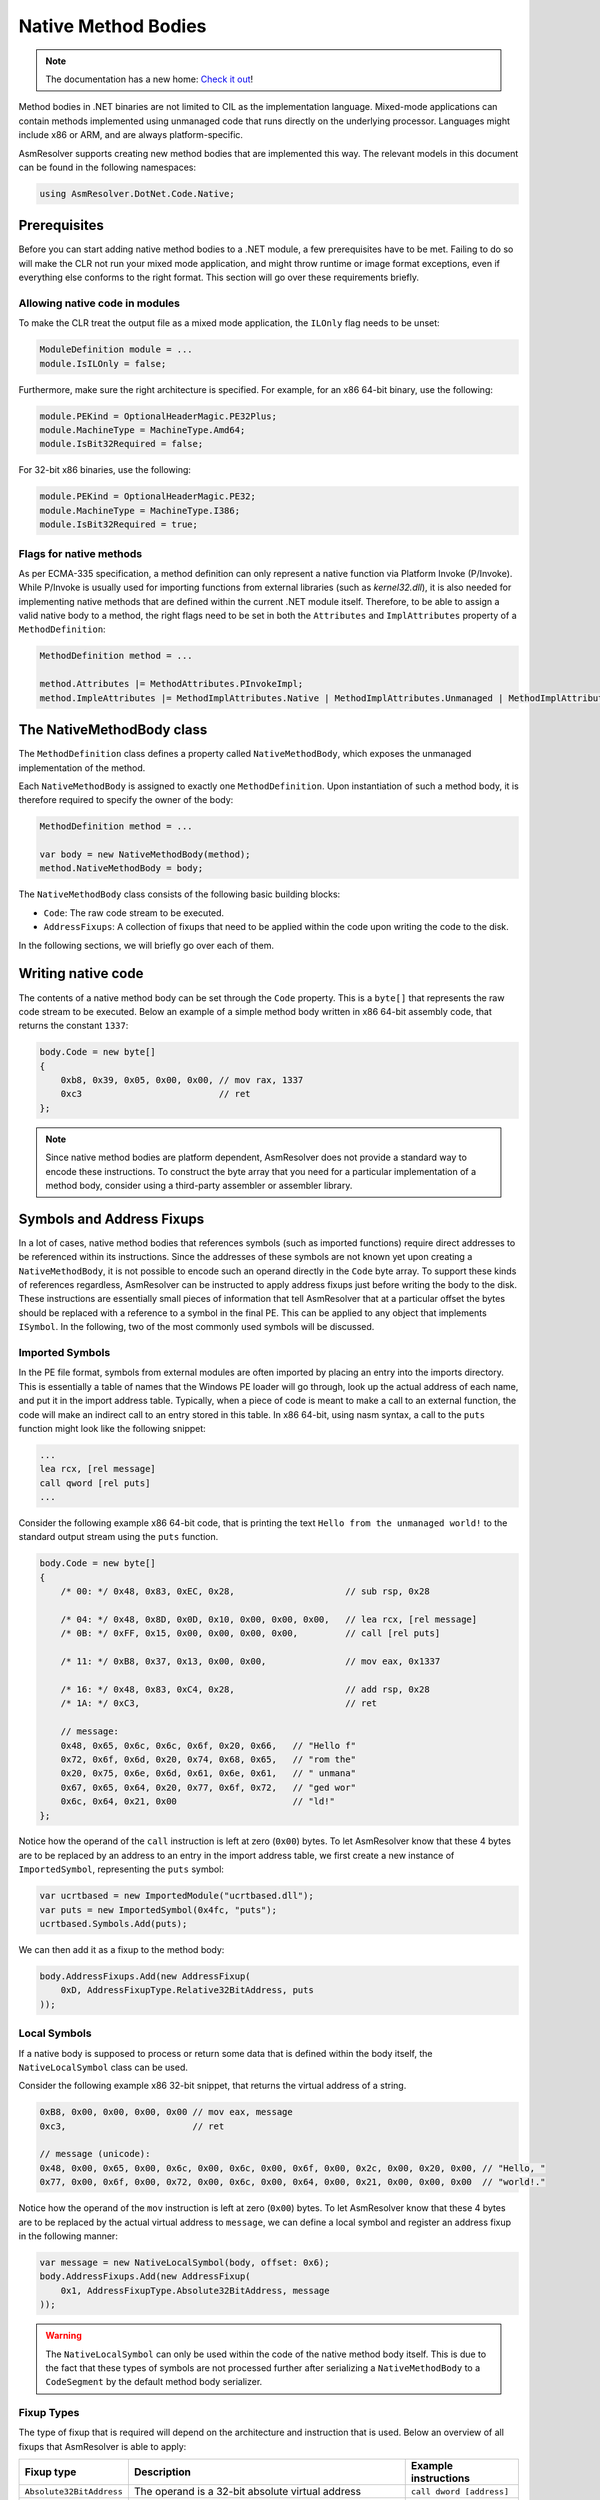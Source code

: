 Native Method Bodies
====================

.. note:: 

    The documentation has a new home: `Check it out <https://docs.washi.dev/asmresolver>`_!


Method bodies in .NET binaries are not limited to CIL as the implementation language. Mixed-mode applications can contain methods implemented using unmanaged code that runs directly on the underlying processor. Languages might include x86 or ARM, and are always platform-specific.

AsmResolver supports creating new method bodies that are implemented this way. The relevant models in this document can be found in the following namespaces:

.. code-block:: csharp

    using AsmResolver.DotNet.Code.Native;


Prerequisites
-------------

Before you can start adding native method bodies to a .NET module, a few prerequisites have to be met. Failing to do so will make the CLR not run your mixed mode application, and might throw runtime or image format exceptions, even if everything else conforms to the right format. This section will go over these requirements briefly.

Allowing native code in modules
~~~~~~~~~~~~~~~~~~~~~~~~~~~~~~~

To make the CLR treat the output file as a mixed mode application, the ``ILOnly`` flag needs to be unset:

.. code-block:: csharp

    ModuleDefinition module = ...
    module.IsILOnly = false;

Furthermore, make sure the right architecture is specified. For example, for an x86 64-bit binary, use the following:

.. code-block:: csharp

    module.PEKind = OptionalHeaderMagic.PE32Plus;
    module.MachineType = MachineType.Amd64;
    module.IsBit32Required = false;

For 32-bit x86 binaries, use the following:

.. code-block:: csharp

    module.PEKind = OptionalHeaderMagic.PE32;
    module.MachineType = MachineType.I386;
    module.IsBit32Required = true;


Flags for native methods
~~~~~~~~~~~~~~~~~~~~~~~~

As per ECMA-335 specification, a method definition can only represent a native function via Platform Invoke (P/Invoke). While P/Invoke is usually used for importing functions from external libraries (such as `kernel32.dll`), it is also needed for implementing native methods that are defined within the current .NET module itself. Therefore, to be able to assign a valid native body to a method, the right flags need to be set in both the ``Attributes`` and ``ImplAttributes`` property of a ``MethodDefinition``:

.. code-block:: csharp

    MethodDefinition method = ...

    method.Attributes |= MethodAttributes.PInvokeImpl;
    method.ImpleAttributes |= MethodImplAttributes.Native | MethodImplAttributes.Unmanaged | MethodImplAttributes.PreserveSig;


The NativeMethodBody class
--------------------------

The ``MethodDefinition`` class defines a property called ``NativeMethodBody``, which exposes the unmanaged implementation of the method.

Each ``NativeMethodBody`` is assigned to exactly one ``MethodDefinition``. Upon instantiation of such a method body, it is therefore required to specify the owner of the body:

.. code-block:: csharp

    MethodDefinition method = ...

    var body = new NativeMethodBody(method);
    method.NativeMethodBody = body;


The ``NativeMethodBody`` class consists of the following basic building blocks:

- ``Code``: The raw code stream to be executed.
- ``AddressFixups``:  A collection of fixups that need to be applied within the code upon writing the code to the disk.

In the following sections, we will briefly go over each of them.

Writing native code
-------------------

The contents of a native method body can be set through the ``Code`` property. This is a ``byte[]`` that represents the raw code stream to be executed. Below an example of a simple method body written in x86 64-bit assembly code, that returns the constant ``1337``:

.. code-block:: csharp

    body.Code = new byte[]
    {
        0xb8, 0x39, 0x05, 0x00, 0x00, // mov rax, 1337
        0xc3                          // ret
    };


.. note::

    Since native method bodies are platform dependent, AsmResolver does not provide a standard way to encode these instructions. To construct the byte array that you need for a particular implementation of a method body, consider using a third-party assembler or assembler library.


Symbols and Address Fixups
--------------------------

In a lot of cases, native method bodies that references symbols (such as imported functions) require direct addresses to be referenced within its instructions. Since the addresses of these symbols are not known yet upon creating a ``NativeMethodBody``, it is not possible to encode such an operand directly in the ``Code`` byte array. To support these kinds of references regardless, AsmResolver can be instructed to apply address fixups just before writing the body to the disk. These instructions are essentially small pieces of information that tell AsmResolver that at a particular offset the bytes should be replaced with a reference to a symbol in the final PE. This can be applied to any object that implements ``ISymbol``. In the following, two of the most commonly used symbols will be discussed.


Imported Symbols
~~~~~~~~~~~~~~~~

In the PE file format, symbols from external modules are often imported by placing an entry into the imports directory. This is essentially a table of names that the Windows PE loader will go through, look up the actual address of each name, and put it in the import address table. Typically, when a piece of code is meant to make a call to an external function, the code will make an indirect call to an entry stored in this table. In x86 64-bit, using nasm syntax, a call to the ``puts`` function might look like the following snippet:

.. code-block:: csharp

    ...
    lea rcx, [rel message]
    call qword [rel puts]
    ...

Consider the following example x86 64-bit code, that is printing the text ``Hello from the unmanaged world!`` to the standard output stream using the ``puts`` function.

.. code-block:: csharp

    body.Code = new byte[]
    {
        /* 00: */ 0x48, 0x83, 0xEC, 0x28,                     // sub rsp, 0x28

        /* 04: */ 0x48, 0x8D, 0x0D, 0x10, 0x00, 0x00, 0x00,   // lea rcx, [rel message]
        /* 0B: */ 0xFF, 0x15, 0x00, 0x00, 0x00, 0x00,         // call [rel puts]

        /* 11: */ 0xB8, 0x37, 0x13, 0x00, 0x00,               // mov eax, 0x1337

        /* 16: */ 0x48, 0x83, 0xC4, 0x28,                     // add rsp, 0x28
        /* 1A: */ 0xC3,                                       // ret

        // message:
        0x48, 0x65, 0x6c, 0x6c, 0x6f, 0x20, 0x66,   // "Hello f"
        0x72, 0x6f, 0x6d, 0x20, 0x74, 0x68, 0x65,   // "rom the"
        0x20, 0x75, 0x6e, 0x6d, 0x61, 0x6e, 0x61,   // " unmana"
        0x67, 0x65, 0x64, 0x20, 0x77, 0x6f, 0x72,   // "ged wor"
        0x6c, 0x64, 0x21, 0x00                      // "ld!"
    };


Notice how the operand of the ``call`` instruction is left at zero (``0x00``) bytes. To let AsmResolver know that these 4 bytes are to be replaced by an address to an entry in the import address table, we first create a new instance of ``ImportedSymbol``, representing the ``puts`` symbol:

.. code-block:: csharp

    var ucrtbased = new ImportedModule("ucrtbased.dll");
    var puts = new ImportedSymbol(0x4fc, "puts");
    ucrtbased.Symbols.Add(puts);


We can then add it as a fixup to the method body:

.. code-block:: csharp

    body.AddressFixups.Add(new AddressFixup(
        0xD, AddressFixupType.Relative32BitAddress, puts
    ));


Local Symbols
~~~~~~~~~~~~~

If a native body is supposed to process or return some data that is defined within the body itself, the ``NativeLocalSymbol`` class can be used.

Consider the following example x86 32-bit snippet, that returns the virtual address of a string.

.. code-block:: csharp

    0xB8, 0x00, 0x00, 0x00, 0x00 // mov eax, message
    0xc3,                        // ret

    // message (unicode):
    0x48, 0x00, 0x65, 0x00, 0x6c, 0x00, 0x6c, 0x00, 0x6f, 0x00, 0x2c, 0x00, 0x20, 0x00, // "Hello, "
    0x77, 0x00, 0x6f, 0x00, 0x72, 0x00, 0x6c, 0x00, 0x64, 0x00, 0x21, 0x00, 0x00, 0x00  // "world!."


Notice how the operand of the ``mov`` instruction is left at zero (``0x00``) bytes. To let AsmResolver know that these 4 bytes are to be replaced by the actual virtual address to ``message``, we can define a local symbol and register an address fixup in the following manner:

.. code-block:: csharp

    var message = new NativeLocalSymbol(body, offset: 0x6);
    body.AddressFixups.Add(new AddressFixup(
        0x1, AddressFixupType.Absolute32BitAddress, message
    ));


.. warning::

    The ``NativeLocalSymbol`` can only be used within the code of the native method body itself. This is due to the fact that these types of symbols are not processed further after serializing a ``NativeMethodBody`` to a ``CodeSegment`` by the default method body serializer.


Fixup Types
~~~~~~~~~~~

The type of fixup that is required will depend on the architecture and instruction that is used. Below an overview of all fixups that AsmResolver is able to apply:

+--------------------------+-----------------------------------------------------------------------+---------------------------------+
| Fixup type               | Description                                                           | Example instructions            |
+==========================+=======================================================================+=================================+
| ``Absolute32BitAddress`` | The operand is a 32-bit absolute virtual address                      | ``call dword [address]``        |
+--------------------------+-----------------------------------------------------------------------+---------------------------------+
| ``Absolute64BitAddress`` | The operand is a 64-bit absolute virtual address                      | ``mov rax, address``            |
+--------------------------+-----------------------------------------------------------------------+---------------------------------+
| ``Relative32BitAddress`` | The operand is an address relative to the current instruction pointer | ``call qword [rip+offset]``     |
+--------------------------+-----------------------------------------------------------------------+---------------------------------+
